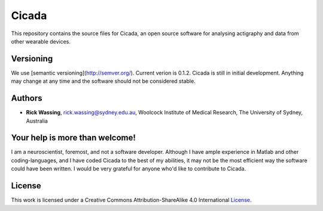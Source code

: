 ======
Cicada
======

This repository contains the source files for Cicada, an open source software for analysing actigraphy and data from other wearable devices.

Versioning
==========

We use [semantic versioning](http://semver.org/). Current verion is 0.1.2. Cicada is still in initial development. Anything may change at any time and the software should not be considered stable.

Authors
=======

-   **Rick Wassing**, rick.wassing@sydney.edu.au, Woolcock Institute of Medical Research, The University of Sydney, Australia

Your help is more than welcome!
===============================

I am a neuroscientist, foremost, and not a software developer. Although I have ample experience in Matlab and other coding-languages, and I have coded Cicada to the best of my abilities, it may not be the most efficient way the software could have been written. I would be very grateful for anyone who'd like to contribute to Cicada.

License
=======

|License| This work is licensed under a Creative Commons Attribution-ShareAlike 4.0 International License_.

.. |License| image:: https://i.creativecommons.org/l/by-sa/4.0/80x15.png
.. _License: http://creativecommons.org/licenses/by-sa/4.0/
